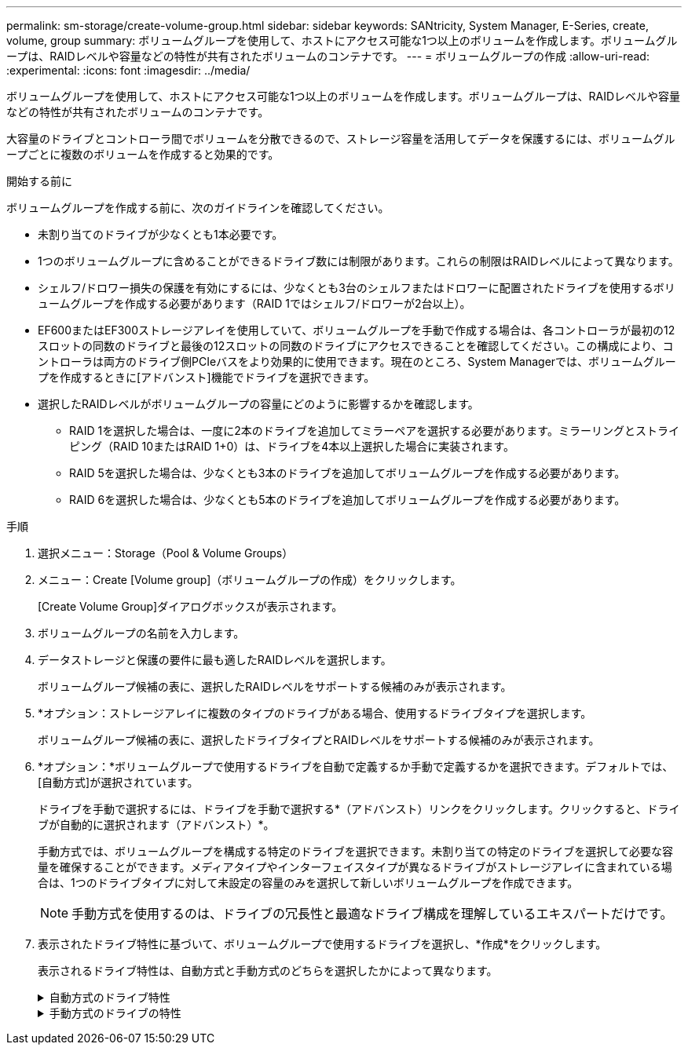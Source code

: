 ---
permalink: sm-storage/create-volume-group.html 
sidebar: sidebar 
keywords: SANtricity, System Manager, E-Series, create, volume, group 
summary: ボリュームグループを使用して、ホストにアクセス可能な1つ以上のボリュームを作成します。ボリュームグループは、RAIDレベルや容量などの特性が共有されたボリュームのコンテナです。 
---
= ボリュームグループの作成
:allow-uri-read: 
:experimental: 
:icons: font
:imagesdir: ../media/


[role="lead"]
ボリュームグループを使用して、ホストにアクセス可能な1つ以上のボリュームを作成します。ボリュームグループは、RAIDレベルや容量などの特性が共有されたボリュームのコンテナです。

大容量のドライブとコントローラ間でボリュームを分散できるので、ストレージ容量を活用してデータを保護するには、ボリュームグループごとに複数のボリュームを作成すると効果的です。

.開始する前に
ボリュームグループを作成する前に、次のガイドラインを確認してください。

* 未割り当てのドライブが少なくとも1本必要です。
* 1つのボリュームグループに含めることができるドライブ数には制限があります。これらの制限はRAIDレベルによって異なります。
* シェルフ/ドロワー損失の保護を有効にするには、少なくとも3台のシェルフまたはドロワーに配置されたドライブを使用するボリュームグループを作成する必要があります（RAID 1ではシェルフ/ドロワーが2台以上）。
* EF600またはEF300ストレージアレイを使用していて、ボリュームグループを手動で作成する場合は、各コントローラが最初の12スロットの同数のドライブと最後の12スロットの同数のドライブにアクセスできることを確認してください。この構成により、コントローラは両方のドライブ側PCIeバスをより効果的に使用できます。現在のところ、System Managerでは、ボリュームグループを作成するときに[アドバンスト]機能でドライブを選択できます。
* 選択したRAIDレベルがボリュームグループの容量にどのように影響するかを確認します。
+
** RAID 1を選択した場合は、一度に2本のドライブを追加してミラーペアを選択する必要があります。ミラーリングとストライピング（RAID 10またはRAID 1+0）は、ドライブを4本以上選択した場合に実装されます。
** RAID 5を選択した場合は、少なくとも3本のドライブを追加してボリュームグループを作成する必要があります。
** RAID 6を選択した場合は、少なくとも5本のドライブを追加してボリュームグループを作成する必要があります。




.手順
. 選択メニュー：Storage（Pool & Volume Groups）
. メニュー：Create [Volume group]（ボリュームグループの作成）をクリックします。
+
[Create Volume Group]ダイアログボックスが表示されます。

. ボリュームグループの名前を入力します。
. データストレージと保護の要件に最も適したRAIDレベルを選択します。
+
ボリュームグループ候補の表に、選択したRAIDレベルをサポートする候補のみが表示されます。

. *オプション：ストレージアレイに複数のタイプのドライブがある場合、使用するドライブタイプを選択します。
+
ボリュームグループ候補の表に、選択したドライブタイプとRAIDレベルをサポートする候補のみが表示されます。

. *オプション：*ボリュームグループで使用するドライブを自動で定義するか手動で定義するかを選択できます。デフォルトでは、[自動方式]が選択されています。
+
ドライブを手動で選択するには、ドライブを手動で選択する*（アドバンスト）リンクをクリックします。クリックすると、ドライブが自動的に選択されます（アドバンスト）*。

+
手動方式では、ボリュームグループを構成する特定のドライブを選択できます。未割り当ての特定のドライブを選択して必要な容量を確保することができます。メディアタイプやインターフェイスタイプが異なるドライブがストレージアレイに含まれている場合は、1つのドライブタイプに対して未設定の容量のみを選択して新しいボリュームグループを作成できます。

+
[NOTE]
====
手動方式を使用するのは、ドライブの冗長性と最適なドライブ構成を理解しているエキスパートだけです。

====
. 表示されたドライブ特性に基づいて、ボリュームグループで使用するドライブを選択し、*作成*をクリックします。
+
表示されるドライブ特性は、自動方式と手動方式のどちらを選択したかによって異なります。

+
.自動方式のドライブ特性
[%collapsible]
====
[cols="25h,~"]
|===
| 特性 | 使用 


 a| 
空き容量
 a| 
使用可能な容量（GiB）を示します。アプリケーションのストレージニーズに対応する容量を備えたボリュームグループ候補を選択してください。



 a| 
合計ドライブ数
 a| 
このボリュームグループで使用可能なドライブの数が表示されます。必要なドライブ数のボリュームグループ候補を選択します。



 a| 
ドライブブロックサイズ（EF300およびEF600のみ）
 a| 
グループ内のドライブが書き込み可能なブロックサイズ（セクターサイズ）が表示されます。値は次のとおりです。

** 512 -- 512バイトのセクターサイズ。
** 4K -- 4、096バイトのセクターサイズ。




 a| 
セキュリティ対応
 a| 
このボリュームグループ候補がセキュリティ対応ドライブだけで構成されているかどうかを示します。セキュリティ対応ドライブには、Full Disk Encryption（FDE）ドライブと連邦情報処理標準（FIPS）ドライブがあります。

** ボリュームグループはドライブセキュリティを使用して保護できますが、この機能を使用するには、すべてのドライブがセキュリティ対応である必要があります。
** FDEのみのボリュームグループを作成する場合は、SecureCapable列で「* Yes-fde」が検索されています。FIPSのみのボリュームグループを作成する場合は、「はい- FIPS *」または「はい- FIPS（混在）」を探します。「Mixed」 は 、140-2レベルドライブと140-3レベルドライブが混在していることを示します。これらのレベルが混在している場合は、ボリュームグループが下位のセキュリティレベル（140-2）で動作することに注意してください。
** セキュリティ対応かどうかがドライブによって異なるボリュームグループや、セキュリティレベルが異なるドライブが混在したボリュームグループを作成することもできます。ボリュームグループにセキュリティ対応でないドライブが含まれている場合、ボリュームグループをセキュリティ対応にすることはできません。




 a| 
セキュリティを有効化
 a| 
セキュリティ対応ドライブでドライブセキュリティ機能を有効にするオプションを提供します。ボリュームグループがセキュリティ対応で、セキュリティキーを設定している場合、チェックボックスを選択してドライブセキュリティを有効にできます。


NOTE: 一度有効にしたドライブセキュリティは、ボリュームグループを削除してドライブを消去しないかぎり解除できません。



 a| 
DA 対応
 a| 
このグループでData Assurance（DA）を使用できるかどうかを示します。Data Assurance（DA）は、データがコントローラ経由でドライブに転送される際に発生する可能性があるエラーをチェックして修正します。

DAを使用する場合は、DAに対応したボリュームグループを選択します。（DA対応ドライブの場合、プール内に作成されたボリュームではDAが自動的に有効になります）。

ボリュームグループにはDAに対応したドライブとDAに対応していないドライブを含めることができますが、DAを使用するためにはすべてのドライブがDAに対応している必要があります。



 a| 
リソースプロビジョニング対応（EF300およびEF600のみ）
 a| 
このグループでリソースプロビジョニングを使用できるかどうかを示します。リソースプロビジョニングは、EF300およびEF600ストレージアレイで使用できる機能です。この機能を使用すると、ボリュームをバックグラウンドの初期化プロセスなしですぐに使用できるようになります。



 a| 
シェルフ損失の保護
 a| 
シェルフ損失の保護が使用可能かどうかを示します。シェルフ損失の保護が有効な場合、シェルフとの通信が完全に失われた場合でもボリュームグループ内のボリューム上のデータへのアクセスが保証されます。



 a| 
ドロワー損失の保護
 a| 
ドロワー損失の保護を使用できるかどうかを示します。この保護は、使用しているドライブシェルフにドロワーが搭載されている場合にのみ提供されます。ドロワー損失の保護が有効な場合、ドライブシェルフの1台のドロワーとの通信が完全に失われた場合でもボリュームグループ内のボリューム上のデータへのアクセスが保証されます。



 a| 
サポートされるボリュームのブロックサイズ（EF300およびEF600のみ）
 a| 
グループ内のボリュームに対して作成できるブロックサイズが表示されます。

** 512n -- 512バイトネイティブ。
** 512e -- 512バイトエミュレート。
** 4k -- 4,096バイト


|===
====
+
.手動方式のドライブの特性
[%collapsible]
====
[cols="25h,~"]
|===
| 特性 | 使用 


 a| 
メディアタイプ
 a| 
メディアタイプを示します。次のメディアタイプがサポートされています。

** ハードドライブ
** ソリッドステートディスク（SSD）


ボリュームグループ内のすべてのドライブのメディアタイプ（すべてのSSDまたはすべてのハードドライブ）が同じである必要があります。ボリュームグループでメディアタイプやインターフェイスタイプを混在させることはできません。



 a| 
ドライブブロックサイズ（EF300およびEF600のみ）
 a| 
グループ内のドライブが書き込み可能なブロックサイズ（セクターサイズ）が表示されます。値は次のとおりです。

** 512 -- 512バイトのセクターサイズ。
** 4K -- 4、096バイトのセクターサイズ。




 a| 
ドライブ容量
 a| 
ドライブの容量を示します。

** ボリュームグループ内の既存のドライブと同じ容量のドライブを可能なかぎり選択してください。
** 容量が小さい未割り当てのドライブを追加する必要がある場合は、ボリュームグループに現在含まれている各ドライブの使用可能容量が削減されることに注意してください。したがって、ドライブ容量はボリュームグループ全体で同じになります。
** 容量が大きい未割り当てのドライブを追加する必要がある場合は、ボリュームグループに現在含まれているドライブの容量に合わせて、追加する未割り当てのドライブの使用可能容量が削減されることに注意してください。




 a| 
トレイ
 a| 
ドライブのトレイの場所を示します。



 a| 
スロット
 a| 
ドライブのスロットの場所を示します。



 a| 
速度（rpm）
 a| 
ドライブの速度を示します。



 a| 
論理セクターサイズ
 a| 
セクターサイズとフォーマットを示します。



 a| 
セキュリティ対応
 a| 
このボリュームグループ候補がセキュリティ対応ドライブだけで構成されているかどうかを示します。セキュリティ対応ドライブには、Full Disk Encryption（FDE）ドライブと連邦情報処理標準（FIPS）ドライブがあります。

** ボリュームグループはドライブセキュリティを使用して保護できますが、この機能を使用するには、すべてのドライブがセキュリティ対応である必要があります。
** FDEのみのボリュームグループを作成する場合は、SecureCapable列で「* Yes-fde」が検索されています。FIPSのみのボリュームグループを作成する場合は、「はい- FIPS *」または「はい- FIPS（混在）」を探します。「Mixed」 は 、140-2レベルドライブと140-3レベルドライブが混在していることを示します。これらのレベルが混在している場合は、ボリュームグループが下位のセキュリティレベル（140-2）で動作することに注意してください。
** セキュリティ対応かどうかがドライブによって異なるボリュームグループや、セキュリティレベルが異なるドライブが混在したボリュームグループを作成することもできます。ボリュームグループにセキュリティ対応でないドライブが含まれている場合、ボリュームグループをセキュリティ対応にすることはできません。




 a| 
DA 対応
 a| 
このグループでData Assurance（DA）を使用できるかどうかを示します。Data Assurance（DA）は、コントローラ経由でドライブとデータをやり取りするときに発生する可能性があるエラーをチェックして修正します。

DAを使用する場合は、DAに対応したボリュームグループを選択します。（DA対応ドライブの場合、プール内に作成されたボリュームではDAが自動的に有効になります）。

ボリュームグループにはDAに対応したドライブとDAに対応していないドライブを含めることができますが、DAを使用するためにはすべてのドライブがDAに対応している必要があります。



 a| 
サポートされるボリュームのブロックサイズ（EF300およびEF600のみ）
 a| 
グループ内のボリュームに対して作成できるブロックサイズが表示されます。

** 512n -- 512バイトネイティブ。
** 512e -- 512バイトエミュレート。
** 4k -- 4,096バイト




 a| 
リソースプロビジョニング対応（EF300およびEF600のみ）
 a| 
このグループでリソースプロビジョニングを使用できるかどうかを示します。リソースプロビジョニングは、EF300およびEF600ストレージアレイで使用できる機能です。この機能を使用すると、ボリュームをバックグラウンドの初期化プロセスなしですぐに使用できるようになります。

|===
====


